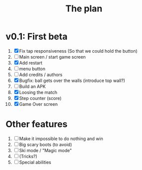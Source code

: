 #+title: The plan

* v0.1: First beta
1. [X] Fix tap responsiveness
       (So that we could hold the button)
2. [ ] Main screen / start game screen
3. [X] Add restart
4. [ ] menu button
4. [ ] Add credits / authors
5. [X] Bugfix: ball gets over the walls (introduce top    wall?)
6. [ ] Build an APK
7. [X] Loosing the match
8. [X] Step counter (score)
9. [X] Game Over screen

* Other features
  1. [ ] Make it impossible to do nothing and win
  2. [ ] Big scary boots (to avoid)
  3. [ ] Ski mode / "Magic mode"
  4. [ ] (Tricks?)
  5. [ ] Special abilities
